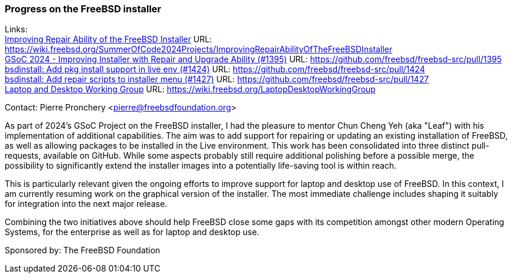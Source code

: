 === Progress on the FreeBSD installer

Links: +
link:https://wiki.freebsd.org/SummerOfCode2024Projects/ImprovingRepairAbilityOfTheFreeBSDInstaller[Improving Repair Ability of the FreeBSD Installer] URL: link:https://wiki.freebsd.org/SummerOfCode2024Projects/ImprovingRepairAbilityOfTheFreeBSDInstaller[] +
link:https://github.com/freebsd/freebsd-src/pull/1395[GSoC 2024 - Improving Installer with Repair and Upgrade Ability (#1395)] URL: link:https://github.com/freebsd/freebsd-src/pull/1395[] +
link:https://github.com/freebsd/freebsd-src/pull/1424[bsdinstall: Add pkg install support in live env (#1424)] URL: link:https://github.com/freebsd/freebsd-src/pull/1424[] +
link:https://github.com/freebsd/freebsd-src/pull/1427[bsdinstall: Add repair scripts to installer menu (#1427)] URL: link:https://github.com/freebsd/freebsd-src/pull/1427[] +
link:https://wiki.freebsd.org/LaptopDesktopWorkingGroup[Laptop and Desktop Working Group] URL: link:https://wiki.freebsd.org/LaptopDesktopWorkingGroup[]

Contact: Pierre Pronchery <pierre@freebsdfoundation.org>

As part of 2024's GSoC Project on the FreeBSD installer, I had the pleasure to mentor Chun Cheng Yeh (aka "Leaf") with his implementation of additional capabilities.
The aim was to add support for repairing or updating an existing installation of FreeBSD, as well as allowing packages to be installed in the Live environment.
This work has been consolidated into three distinct pull-requests, available on GitHub.
While some aspects probably still require additional polishing before a possible merge, the possibility to significantly extend the installer images into a potentially life-saving tool is within reach.

This is particularly relevant given the ongoing efforts to improve support for laptop and desktop use of FreeBSD.
In this context, I am currently resuming work on the graphical version of the installer.
The most immediate challenge includes shaping it suitably for integration into the next major release.

Combining the two initiatives above should help FreeBSD close some gaps with its competition amongst other modern Operating Systems, for the enterprise as well as for laptop and desktop use.

Sponsored by:	The FreeBSD Foundation
